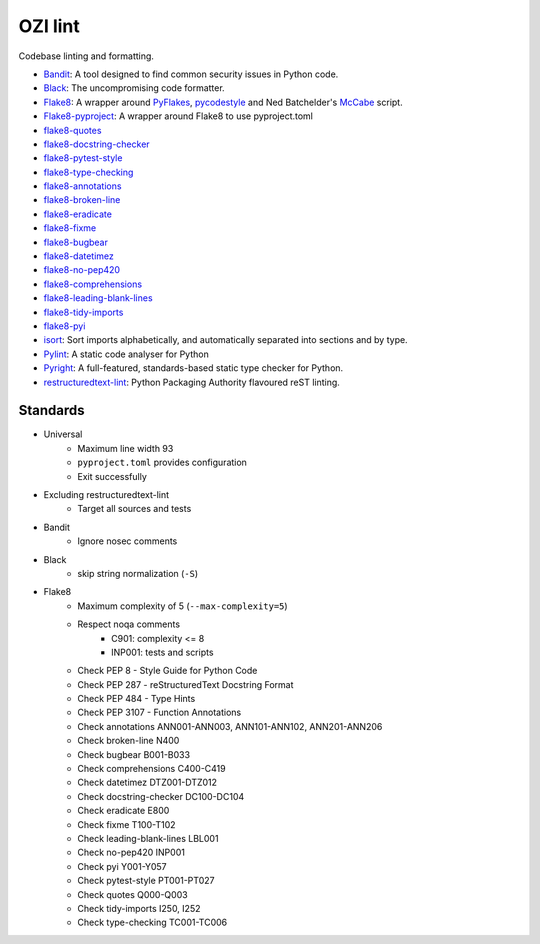 .. Copyright 2023 Ross J. Duff MSc 
   The copyright holder licenses this file
   to you under the Apache License, Version 2.0 (the
   "License"); you may not use this file except in compliance
   with the License.  You may obtain a copy of the License at

      http://www.apache.org/licenses/LICENSE-2.0

   Unless required by applicable law or agreed to in writing,
   software distributed under the License is distributed on an
   "AS IS" BASIS, WITHOUT WARRANTIES OR CONDITIONS OF ANY
   KIND, either express or implied.  See the License for the
   specific language governing permissions and limitations
   under the License.

========
OZI lint
========

Codebase linting and formatting.

* Bandit_:
  A tool designed to find common security issues in Python code.
* Black_:
  The uncompromising code formatter.
* Flake8_:
  A wrapper around PyFlakes_, pycodestyle_ and Ned Batchelder's McCabe_ script.
* Flake8-pyproject_:
  A wrapper around Flake8 to use pyproject.toml
* flake8-quotes_
* flake8-docstring-checker_
* flake8-pytest-style_
* flake8-type-checking_
* flake8-annotations_
* flake8-broken-line_
* flake8-eradicate_
* flake8-fixme_
* flake8-bugbear_
* flake8-datetimez_
* flake8-no-pep420_
* flake8-comprehensions_
* flake8-leading-blank-lines_
* flake8-tidy-imports_
* flake8-pyi_
* isort_:
  Sort imports alphabetically, and automatically separated into sections and by type. 
* Pylint_:
  A static code analyser for Python
* Pyright_:
  A full-featured, standards-based static type checker for Python.
* restructuredtext-lint_:
  Python Packaging Authority flavoured reST linting.

Standards
---------

* Universal
   * Maximum line width 93
   * ``pyproject.toml`` provides configuration
   * Exit successfully
* Excluding restructuredtext-lint
   * Target all sources and tests
* Bandit
   * Ignore nosec comments
* Black
   * skip string normalization (``-S``)
* Flake8
   * Maximum complexity of 5 (``--max-complexity=5``)
   * Respect noqa comments
      * C901: complexity <= 8
      * INP001: tests and scripts
   * Check PEP 8 - Style Guide for Python Code
   * Check PEP 287 - reStructuredText Docstring Format
   * Check PEP 484 - Type Hints
   * Check PEP 3107 - Function Annotations
   * Check annotations ANN001-ANN003, ANN101-ANN102, ANN201-ANN206
   * Check broken-line N400
   * Check bugbear B001-B033
   * Check comprehensions C400-C419
   * Check datetimez DTZ001-DTZ012
   * Check docstring-checker DC100-DC104
   * Check eradicate E800
   * Check fixme T100-T102
   * Check leading-blank-lines LBL001
   * Check no-pep420 INP001
   * Check pyi Y001-Y057
   * Check pytest-style PT001-PT027
   * Check quotes Q000-Q003
   * Check tidy-imports I250, I252
   * Check type-checking TC001-TC006

.. _Bandit: https://pypi.org/project/bandit/
.. _Black: https://pypi.org/project/black/
.. _Flake8: https://pypi.org/project/flake8
.. _Flake8-pyproject: https://pypi.org/project/Flake8-pyproject
.. _flake8-quotes: https://pypi.org/project/flake8-quotes/
.. _flake8-docstring-checker: https://pypi.org/project/flake8-docstring-checker/
.. _flake8-pytest-style: https://pypi.org/project/flake8-pytest-style/
.. _flake8-type-checking: https://pypi.org/project/flake8-type-checking/
.. _flake8-annotations: https://pypi.org/project/flake8-annotations/
.. _flake8-broken-line: https://pypi.org/project/flake8-broken-line/
.. _flake8-eradicate: https://pypi.org/project/flake8-eradicate/
.. _flake8-fixme: https://pypi.org/project/flake8-fixme/
.. _flake8-bugbear: https://pypi.org/project/flake8-bugbear/
.. _flake8-datetimez: https://pypi.org/project/flake8-datetimez/
.. _flake8-no-pep420: https://pypi.org/project/flake8-no-pep420/
.. _flake8-comprehensions: https://pypi.org/project/flake8-comprehensions/
.. _flake8-leading-blank-lines: https://pypi.org/project/flake8-leading-blank-lines/
.. _flake8-tidy-imports: https://pypi.org/project/flake8-tidy-imports/
.. _flake8-pyi: https://pypi.org/project/flake8-pyi/
.. _Pyflakes: https://pypi.org/project/pyflakes/
.. _pycodestyle: https://pypi.org/project/pycodestyle/
.. _McCabe: https://pypi.org/project/mccabe/
.. _isort: https://pypi.org/project/isort/
.. _Pylint: https://pypi.org/project/pylint/
.. _Pyright: https://pypi.org/project/pyright/
.. _restructuredtext-lint: https://pypi.org/project/restructuredtext-lint/